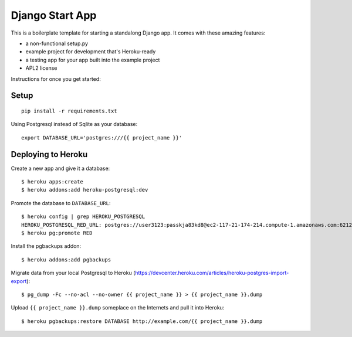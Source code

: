 Django Start App
================

This is a boilerplate template for starting a standalong Django app. It comes
with these amazing features:

* a non-functional setup.py
* example project for development that's Heroku-ready
* a testing app for your app built into the example project
* APL2 license

Instructions for once you get started:

Setup
-----

::

    pip install -r requirements.txt


Using Postgresql instead of Sqlite as your database::

    export DATABASE_URL='postgres:///{{ project_name }}'



Deploying to Heroku
-------------------

Create a new app and give it a database::

    $ heroku apps:create
    $ heroku addons:add heroku-postgresql:dev

Promote the database to ``DATABASE_URL``::

    $ heroku config | grep HEROKU_POSTGRESQL
    HEROKU_POSTGRESQL_RED_URL: postgres://user3123:passkja83kd8@ec2-117-21-174-214.compute-1.amazonaws.com:6212/db982398
    $ heroku pg:promote RED

Install the pgbackups addon::

    $ heroku addons:add pgbackups

Migrate data from your local Postgresql to Heroku (https://devcenter.heroku.com/articles/heroku-postgres-import-export)::

    $ pg_dump -Fc --no-acl --no-owner {{ project_name }} > {{ project_name }}.dump

Upload ``{{ project_name }}.dump`` someplace on the Internets and pull it into Heroku::

    $ heroku pgbackups:restore DATABASE http://example.com/{{ project_name }}.dump
